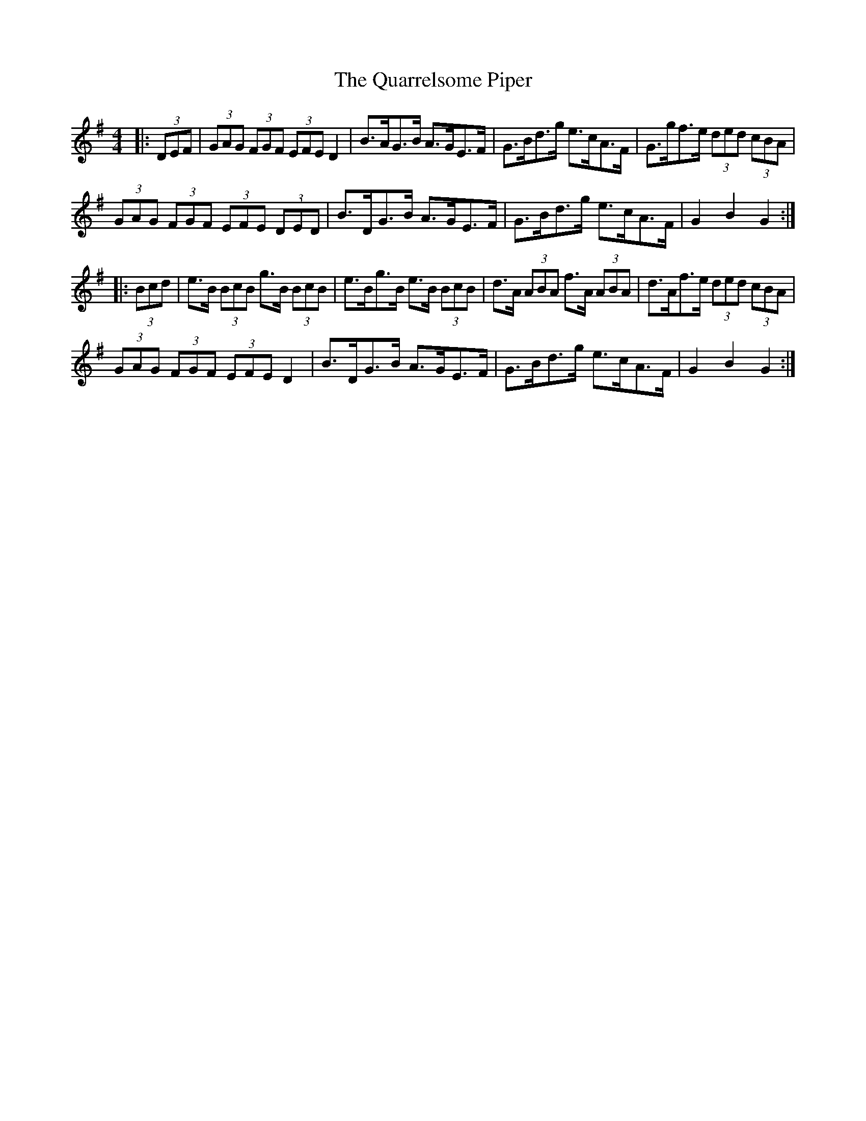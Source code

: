 X: 33321
T: Quarrelsome Piper, The
R: hornpipe
M: 4/4
K: Gmajor
|:(3DEF|(3GAG (3FGF (3EFE D2|B>AG>B A>GE>F|G>Bd>g e>cA>F|G>gf>e (3ded (3cBA|
(3GAG (3FGF (3EFE (3DED|B>DG>B A>GE>F|G>Bd>g e>cA>F|G2 B2 G2:|
|:(3Bcd|e>B (3BcB g>B (3BcB|e>Bg>B e>B (3BcB|d>A (3ABA f>A (3ABA|d>Af>e (3ded (3cBA|
(3GAG (3FGF (3EFE D2|B>DG>B A>GE>F|G>Bd>g e>cA>F|G2 B2 G2:|

